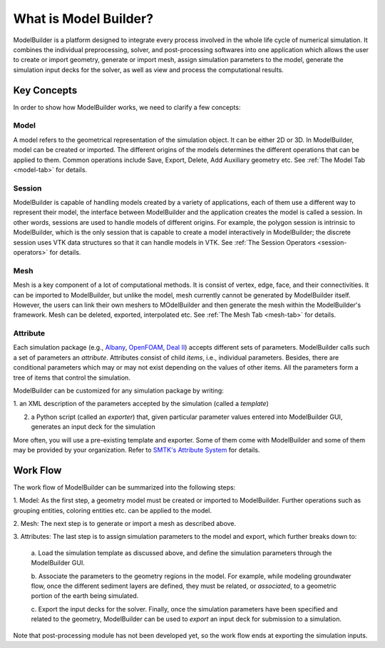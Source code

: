 What is Model Builder?
======================
ModelBuilder is a platform designed to integrate every process involved in the
whole life cycle of numerical simulation. It combines the individual
preprocessing, solver, and post-processing softwares into one application which
allows the user to create or import geometry, generate or import mesh, assign
simulation parameters to the model, generate the simulation input decks for the
solver, as well as view and process the computational results.

Key Concepts
------------

In order to show how ModelBuilder works, we need to clarify a few concepts:

Model
`````
A model refers to the geometrical representation of the simulation object. It
can be either 2D or 3D. In ModelBuilder, model can be created or imported. The
different origins of the models determines the different operations that can be
applied to them. Common operations include Save, Export, Delete, Add Auxiliary
geometry etc. See :ref:`The Model Tab <model-tab>` for details.

Session
```````
ModelBuilder is capable of handling models created by a variety of applications,
each of them use a different way to represent their model, the interface between
ModelBuilder and the application creates the model is called a session. In other
words, sessions are used to handle models of different origins. For example, the
polygon session is intrinsic to ModelBuilder, which is the only session that
is capable to create a model interactively in ModelBuilder; the discrete session
uses VTK data structures so that it can handle models in VTK. See :ref:`The
Session Operators <session-operators>` for details.

Mesh
````
Mesh is a key component of a lot of computational methods. It is consist of
vertex, edge, face, and their connectivities. It can be imported to ModelBuilder,
but unlike the model, mesh currently cannot be generated by ModelBuilder itself.
However, the users can link their own meshers to MOdelBuilder and then generate
the mesh within the ModelBuilder's framework. Mesh can be deleted, exported,
interpolated etc. See :ref:`The Mesh Tab <mesh-tab>` for details.

Attribute
`````````
Each simulation package (e.g., Albany_, OpenFOAM_, `Deal II`_) accepts
different sets of parameters.
ModelBuilder calls such a set of parameters an *attribute*.
Attributes consist of child *items*, i.e., individual parameters. Besides,
there are conditional parameters which may or may not exist depending on the
values of other items. All the parameters form a tree of items that control the
simulation.

ModelBuilder can be customized for any simulation package by writing:

1. an XML description of the parameters accepted by the simulation
(called a *template*)

2. a Python script (called an *exporter*) that, given particular parameter values
   entered into ModelBuilder GUI, generates an input deck for the simulation

More often, you will use a pre-existing template and exporter.
Some of them come with ModelBuilder and some of them may be provided by your
organization. Refer to `SMTK's Attribute System
<http://smtk.readthedocs.io/en/latest/userguide/attribute/index.html>`_ for details.

Work Flow
---------
The work flow of ModelBuilder can be summarized into the following steps:

1. Model:
As the first step, a geometry model must be created or imported to ModelBuilder.
Further operations such as grouping entities, coloring entities etc. can be
applied to the model.

2. Mesh:
The next step is to generate or import a mesh as described above.

3. Attributes:
The last step is to assign simulation parameters to the model and export,
which further breaks down to:

 a. Load the simulation template as discussed above, and define the simulation
 parameters through the ModelBuilder GUI.

 b. Associate the parameters to the geometry regions in the model.
 For example, while modeling groundwater flow, once the different sediment layers
 are defined, they must be related, or *associated*, to a geometric portion of
 the earth being simulated.

 c. Export the input decks for the solver.
 Finally, once the simulation parameters have been specified and related
 to the geometry, ModelBuilder can be used to *export* an input deck
 for submission to a simulation.

Note that post-processing module has not been developed yet, so the work flow
ends at exporting the simulation inputs.

.. _Albany: http://software.sandia.gov/albany
.. _Deal II: http://www.dealii.org/
.. _OpenFOAM: http://openfoam.org/
